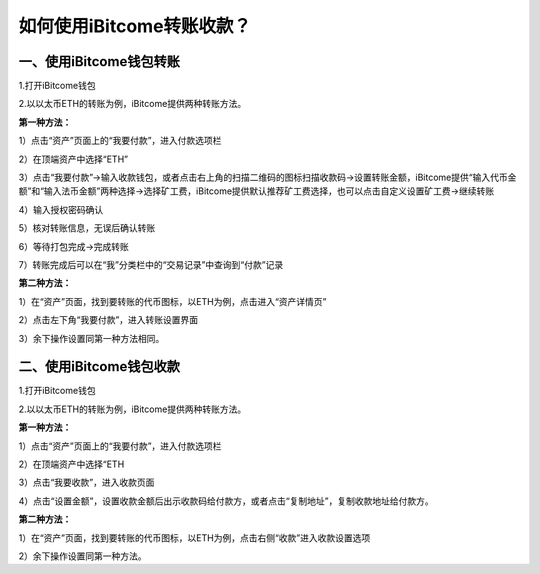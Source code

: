如何使用iBitcome转账收款？
==========================

一、使用iBitcome钱包转账
------------------------

1.打开iBitcome钱包

.. image:: https://github.com/wangzhenzhen23/iBitcome/blob/master/_static/1531993299043.png?raw=true

2.以以太币ETH的转账为例，iBitcome提供两种转账方法。

**第一种方法：**

1）点击“资产”页面上的“我要付款”，进入付款选项栏

.. image:: https://github.com/wangzhenzhen23/iBitcome/blob/master/_static/1531993310211.png?raw=true
.. image:: https://github.com/wangzhenzhen23/iBitcome/blob/master/_static/1531993316719.png?raw=true


2）在顶端资产中选择“ETH”

.. image:: https://github.com/wangzhenzhen23/iBitcome/blob/master/_static/1531993325805.png?raw=true


3）点击“我要付款”→输入收款钱包，或者点击右上角的扫描二维码的图标扫描收款码→设置转账金额，iBitcome提供“输入代币金额”和“输入法币金额”两种选择→选择矿工费，iBitcome提供默认推荐矿工费选择，也可以点击自定义设置矿工费→继续转账

.. image:: https://github.com/wangzhenzhen23/iBitcome/blob/master/_static/1531993334242.png?raw=true


4）输入授权密码确认

.. image:: https://github.com/wangzhenzhen23/iBitcome/blob/master/_static/1531993341018.png?raw=true

5）核对转账信息，无误后确认转账

.. image:: https://github.com/wangzhenzhen23/iBitcome/blob/master/_static/1531993347308.png?raw=true

6）等待打包完成→完成转账

.. image:: https://github.com/wangzhenzhen23/iBitcome/blob/master/_static/1531993355805.png?raw=true

7）转账完成后可以在“我”分类栏中的“交易记录”中查询到“付款”记录

.. image:: https://github.com/wangzhenzhen23/iBitcome/blob/master/_static/1531993374587.png?raw=true

**第二种方法：**

1）在“资产”页面，找到要转账的代币图标，以ETH为例，点击进入“资产详情页”

.. image:: https://github.com/wangzhenzhen23/iBitcome/blob/master/_static/1531998163306.png?raw=true

2）点击左下角“我要付款”，进入转账设置界面

.. image:: https://github.com/wangzhenzhen23/iBitcome/blob/master/_static/1531998173143.png?raw=true
.. image:: https://github.com/wangzhenzhen23/iBitcome/blob/master/_static/1531998179606.png?raw=true

3）余下操作设置同第一种方法相同。


二、使用iBitcome钱包收款
------------------------

1.打开iBitcome钱包

.. image:: https://github.com/wangzhenzhen23/iBitcome/blob/master/_static/1531998197257.png?raw=true

2.以以太币ETH的转账为例，iBitcome提供两种转账方法。

**第一种方法：**

1）点击“资产”页面上的“我要付款”，进入付款选项栏

.. image:: https://github.com/wangzhenzhen23/iBitcome/blob/master/_static/1531998206167.png?raw=true
.. image:: https://github.com/wangzhenzhen23/iBitcome/blob/master/_static/1531998212221.png?raw=true

2）在顶端资产中选择“ETH
 
.. image:: https://github.com/wangzhenzhen23/iBitcome/blob/master/_static/1531998221717.png?raw=true

3）点击“我要收款”，进入收款页面

.. image:: https://github.com/wangzhenzhen23/iBitcome/blob/master/_static/1531998230882.png?raw=true

4）点击“设置金额”，设置收款金额后出示收款码给付款方，或者点击“复制地址”，复制收款地址给付款方。

.. image:: https://github.com/wangzhenzhen23/iBitcome/blob/master/_static/1531998239829.png?raw=true
.. image:: https://github.com/wangzhenzhen23/iBitcome/blob/master/_static/1531998245572.png?raw=true

**第二种方法：**

1）在“资产”页面，找到要转账的代币图标，以ETH为例，点击右侧“收款”进入收款设置选项

.. image:: https://github.com/wangzhenzhen23/iBitcome/blob/master/_static/1531998254113.png?raw=true
.. image:: https://github.com/wangzhenzhen23/iBitcome/blob/master/_static/1531998260963.png?raw=true

2）余下操作设置同第一种方法。
